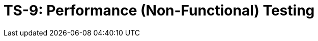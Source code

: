 = TS-9: Performance (Non-Functional) Testing
:toc: macro
:toc-title: Contents

// TODO: Introductory text…

toc::[]

